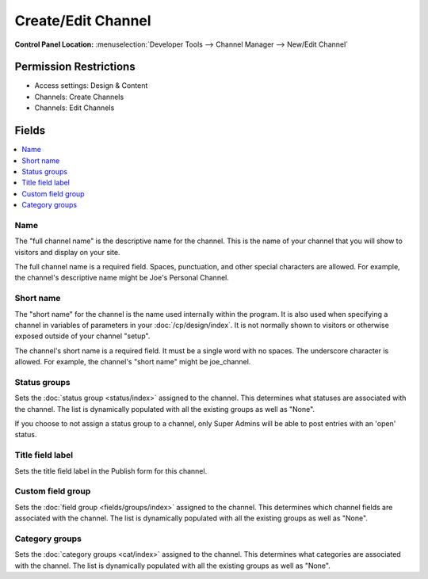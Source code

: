 Create/Edit Channel
===================

.. rst-class:: cp-path

**Control Panel Location:** :menuselection:`Developer Tools --> Channel Manager --> New/Edit Channel`

.. Overview


.. Screenshot (optional)

.. Permissions

Permission Restrictions
-----------------------

* Access settings: Design & Content
* Channels: Create Channels
* Channels: Edit Channels

Fields
------

.. contents::
  :local:
  :depth: 1

.. Each Field

Name
~~~~

The "full channel name" is the descriptive name for the channel. This is
the name of your channel that you will show to visitors and display on
your site.

The full channel name is a required field. Spaces, punctuation, and
other special characters are allowed. For example, the channel's
descriptive name might be Joe's Personal Channel.

Short name
~~~~~~~~~~

The "short name" for the channel is the name used internally within the
program. It is also used when specifying a channel in variables of
parameters in your :doc:`/cp/design/index`. It is not normally
shown to visitors or otherwise exposed outside of your channel "setup".

The channel's short name is a required field. It must be a single word
with no spaces. The underscore character is allowed. For example, the
channel's "short name" might be joe_channel.

Status groups
~~~~~~~~~~~~~

Sets the :doc:`status group <status/index>` assigned to the channel.
This determines what statuses are associated with the channel. The list
is dynamically populated with all the existing groups as well as "None".

If you choose to not assign a status group to a channel, only Super
Admins will be able to post entries with an 'open' status.

Title field label
~~~~~~~~~~~~~~~~~

Sets the title field label in the Publish form for this channel.

Custom field group
~~~~~~~~~~~~~~~~~~

Sets the :doc:`field group <fields/groups/index>` assigned to
the channel. This determines which channel fields are associated with
the channel. The list is dynamically populated with all the existing
groups as well as "None".

Category groups
~~~~~~~~~~~~~~~

Sets the :doc:`category groups <cat/index>` assigned
to the channel. This determines what categories are associated with the
channel. The list is dynamically populated with all the existing groups
as well as "None".

